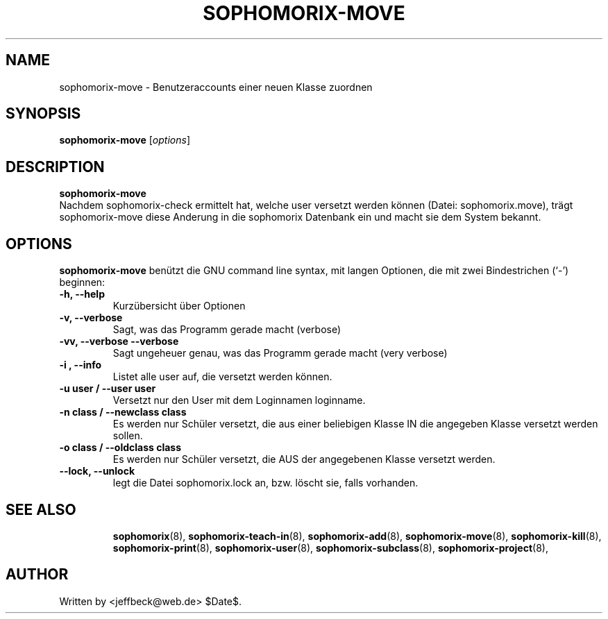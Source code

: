 .\"                                      Hey, EMACS: -*- nroff -*-
.\" First parameter, NAME, should be all caps
.\" Second parameter, SECTION, should be 1-8, maybe w/ subsection
.\" other parameters are allowed: see man(7), man(1)
.TH SOPHOMORIX-MOVE 8 "May 31, 2007"
.\" Please adjust this date whenever revising the manpage.
.\"
.\" Some roff macros, for reference:
.\" .nh        disable hyphenation
.\" .hy        enable hyphenation
.\" .ad l      left justify
.\" .ad b      justify to both left and right margins
.\" .nf        disable filling
.\" .fi        enable filling
.\" .br        insert line break
.\" .sp <n>    insert n+1 empty lines
.\" for manpage-specific macros, see man(7)
.SH NAME
sophomorix-move \- Benutzeraccounts einer neuen Klasse zuordnen
.SH SYNOPSIS
.B sophomorix-move
.RI [ options ] 
.br
.SH DESCRIPTION
.B sophomorix-move
.br
Nachdem sophomorix-check ermittelt hat, welche user versetzt werden
können (Datei: sophomorix.move), trägt sophomorix-move diese Anderung
in die sophomorix Datenbank ein und macht sie dem System bekannt.
.PP
.SH OPTIONS
.B sophomorix-move
benützt die GNU command line syntax, mit langen Optionen, die mit zwei
Bindestrichen (`-') beginnen:
.TP
.B -h, --help
Kurzübersicht über Optionen
.TP
.B -v, --verbose
Sagt, was das Programm gerade macht (verbose)
.TP
.B -vv, --verbose --verbose
Sagt ungeheuer genau, was das Programm gerade macht (very verbose)
.TP
.B -i , --info
Listet alle user auf, die versetzt werden können.
.TP
.B -u user / --user user
Versetzt nur den User mit dem Loginnamen loginname.
.TP
.B -n class / --newclass  class
Es werden nur Schüler versetzt, die aus einer beliebigen Klasse IN die
angegeben Klasse versetzt werden sollen.
.TP
.B -o class / --oldclass class
Es werden nur Schüler versetzt, die AUS der angegebenen Klasse
versetzt werden.
.TP
.B --lock, --unlock
legt die Datei  sophomorix.lock an, bzw. löscht sie, falls vorhanden. 
.TP
.SH SEE ALSO
.BR sophomorix (8),
.BR sophomorix-teach-in (8),
.BR sophomorix-add (8),
.BR sophomorix-move (8),
.BR sophomorix-kill (8),
.BR sophomorix-print (8),
.BR sophomorix-user (8),
.BR sophomorix-subclass (8),
.BR sophomorix-project (8),
.\".BR baz (1).
.\".br
.\"You can see the full options of the Programs by calling for example 
.\".IR "sophomrix-add -h" ,
.
.SH AUTHOR
Written by <jeffbeck@web.de> $Date$.
